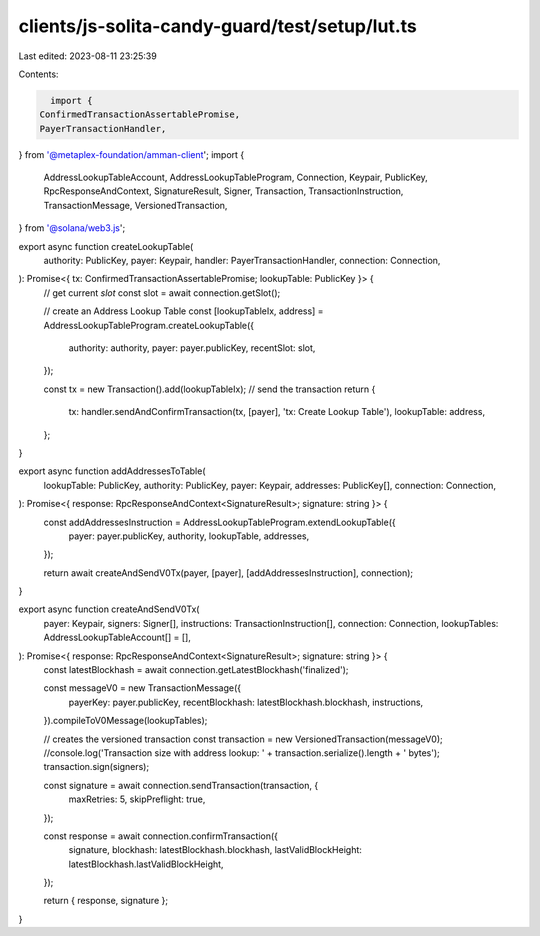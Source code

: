 clients/js-solita-candy-guard/test/setup/lut.ts
===============================================

Last edited: 2023-08-11 23:25:39

Contents:

.. code-block:: ts

    import {
  ConfirmedTransactionAssertablePromise,
  PayerTransactionHandler,
} from '@metaplex-foundation/amman-client';
import {
  AddressLookupTableAccount,
  AddressLookupTableProgram,
  Connection,
  Keypair,
  PublicKey,
  RpcResponseAndContext,
  SignatureResult,
  Signer,
  Transaction,
  TransactionInstruction,
  TransactionMessage,
  VersionedTransaction,
} from '@solana/web3.js';

export async function createLookupTable(
  authority: PublicKey,
  payer: Keypair,
  handler: PayerTransactionHandler,
  connection: Connection,
): Promise<{ tx: ConfirmedTransactionAssertablePromise; lookupTable: PublicKey }> {
  // get current `slot`
  const slot = await connection.getSlot();

  // create an Address Lookup Table
  const [lookupTableIx, address] = AddressLookupTableProgram.createLookupTable({
    authority: authority,
    payer: payer.publicKey,
    recentSlot: slot,
  });

  const tx = new Transaction().add(lookupTableIx);
  // send the transaction
  return {
    tx: handler.sendAndConfirmTransaction(tx, [payer], 'tx: Create Lookup Table'),
    lookupTable: address,
  };
}

export async function addAddressesToTable(
  lookupTable: PublicKey,
  authority: PublicKey,
  payer: Keypair,
  addresses: PublicKey[],
  connection: Connection,
): Promise<{ response: RpcResponseAndContext<SignatureResult>; signature: string }> {
  const addAddressesInstruction = AddressLookupTableProgram.extendLookupTable({
    payer: payer.publicKey,
    authority,
    lookupTable,
    addresses,
  });

  return await createAndSendV0Tx(payer, [payer], [addAddressesInstruction], connection);
}

export async function createAndSendV0Tx(
  payer: Keypair,
  signers: Signer[],
  instructions: TransactionInstruction[],
  connection: Connection,
  lookupTables: AddressLookupTableAccount[] = [],
): Promise<{ response: RpcResponseAndContext<SignatureResult>; signature: string }> {
  const latestBlockhash = await connection.getLatestBlockhash('finalized');

  const messageV0 = new TransactionMessage({
    payerKey: payer.publicKey,
    recentBlockhash: latestBlockhash.blockhash,
    instructions,
  }).compileToV0Message(lookupTables);

  // creates the versioned transaction
  const transaction = new VersionedTransaction(messageV0);
  //console.log('Transaction size with address lookup: ' + transaction.serialize().length + ' bytes');
  transaction.sign(signers);

  const signature = await connection.sendTransaction(transaction, {
    maxRetries: 5,
    skipPreflight: true,
  });

  const response = await connection.confirmTransaction({
    signature,
    blockhash: latestBlockhash.blockhash,
    lastValidBlockHeight: latestBlockhash.lastValidBlockHeight,
  });

  return { response, signature };
}


